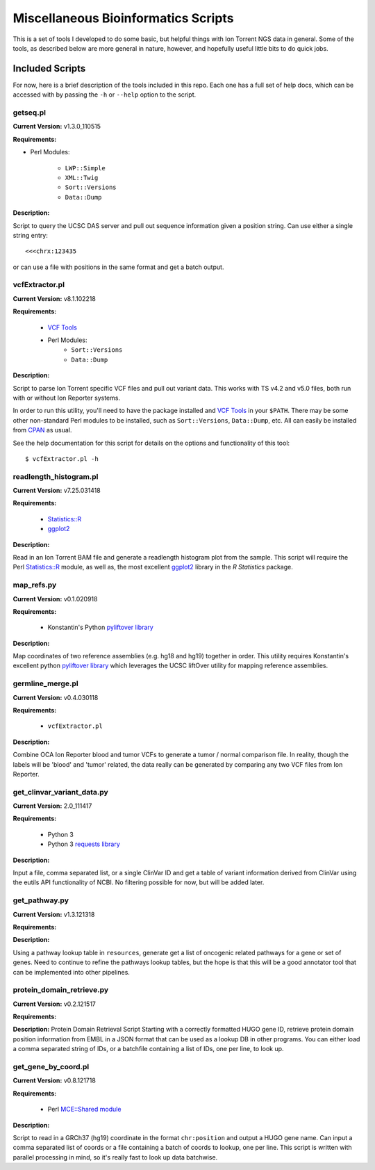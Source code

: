 ####################################
Miscellaneous Bioinformatics Scripts
####################################

This is a set of tools I developed to do some basic, but helpful things with
Ion Torrent NGS data in general.  Some of the tools, as described below are 
more general in nature, however, and hopefully useful little bits to do quick 
jobs.


Included Scripts
****************

For now, here is a brief description of the tools included in this repo.  Each
one has a full set of help docs, which can be accessed with by passing the 
``-h`` or ``--help`` option to the script.

getseq.pl
=========

**Current Version:** v1.3.0_110515 

**Requirements:**

- Perl Modules: 

    * ``LWP::Simple``
    * ``XML::Twig``
    * ``Sort::Versions``
    * ``Data::Dump``

**Description:** 

Script to query the UCSC DAS server and pull out sequence information 
given a position string.  Can use either a single string entry: ::

   <<<chrx:123435

or can use a file with positions in the same format and get a batch 
output.

vcfExtractor.pl
===============

**Current Version:** v8.1.102218

**Requirements:**

    - `VCF Tools <http://vcftools.sourceforge.net/>`_ 
    - Perl Modules: 
        * ``Sort::Versions``
        * ``Data::Dump``

**Description:** 

Script to parse Ion Torrent specific VCF files and pull out variant 
data. This works with TS v4.2 and v5.0 files, both run with or without
Ion Reporter systems. 

In order to run this utility, you'll need to have the 
package installed and `VCF Tools`_ in your ``$PATH``. There may be some 
other non-standard Perl modules to be installed, such as 
``Sort::Versions``, ``Data::Dump``, etc. All can easily be installed 
from `CPAN <https://www.cpan.org>`_ as usual.  

See the help documentation for this script for details on the options
and functionality of this tool: ::

    $ vcfExtractor.pl -h
            
readlength_histogram.pl
=======================

**Current Version:** v7.25.031418

**Requirements:**

    - `Statistics::R 
      <http://search.cpan.org/~fangly/Statistics-R/lib/Statistics/R.pm>`_ 
    - `ggplot2 <http://ggplot2.org>`_ 

**Description:** 

Read in an Ion Torrent BAM file and generate a readlength histogram plot 
from the sample.  This script will require the Perl `Statistics::R`_
module, as well as, the most excellent `ggplot2`_ library in the `R 
Statistics` package.

map_refs.py
===========

**Current Version:** v0.1.020918

**Requirements:**

    - Konstantin's Python `pyliftover library 
      <https://github.com/konstantint/pyliftover>`_

**Description:** 

Map coordinates of two reference assemblies (e.g. hg18 and hg19) 
together in order.  This utility requires Konstantin's excellent python 
`pyliftover library`_  which leverages the UCSC liftOver utility for 
mapping reference assemblies.

germline_merge.pl
=================

**Current Version:** v0.4.030118

**Requirements:**

    - ``vcfExtractor.pl``

**Description:** 

Combine OCA Ion Reporter blood and tumor VCFs to generate a tumor / 
normal comparison file.  In reality, though the labels will be 'blood' 
and 'tumor' related, the data really can be generated by comparing any 
two VCF files from Ion Reporter. 

get_clinvar_variant_data.py
===========================

**Current Version:** 2.0_111417

**Requirements:**

    - Python 3
    - Python 3 `requests library 
      <http://docs.python-requests.org/en/master/>`_

**Description:** 

Input a file, comma separated list, or a single ClinVar ID and get a 
table of variant information derived from ClinVar using the eutils API 
functionality of NCBI. No filtering possible for now, but will be added 
later. 

get_pathway.py
==============

**Current Version:** v1.3.121318

**Requirements:**

**Description:** 

Using a pathway lookup table in ``resources``, generate get a list of 
oncogenic related pathways for a gene or set of genes.  Need to continue
to refine the pathways lookup tables, but the hope is that this will 
be a good annotator tool that can be implemented into other pipelines.

protein_domain_retrieve.py
==========================

**Current Version:** v0.2.121517

**Requirements:**

**Description:** 
Protein Domain Retrieval Script
Starting with a correctly formatted HUGO gene ID, retrieve protein domain position
information from EMBL in a JSON format that can be used as a lookup DB in other
programs. You can either load a comma separated string of IDs, or a batchfile
containing a list of IDs, one per line, to look up.

get_gene_by_coord.pl
====================
**Current Version:** v0.8.121718

**Requirements:**

    - Perl `MCE::Shared module <https://metacpan.org/pod/MCE::Shared>`_

**Description:**

Script to read in a GRCh37 (hg19) coordinate in the format ``chr:position`` and
output a HUGO gene name.  Can input a comma separated list of coords or a file
containing a batch of coords to lookup, one per line.  This script is written 
with parallel processing in mind, so it's really fast to look up data batchwise.

